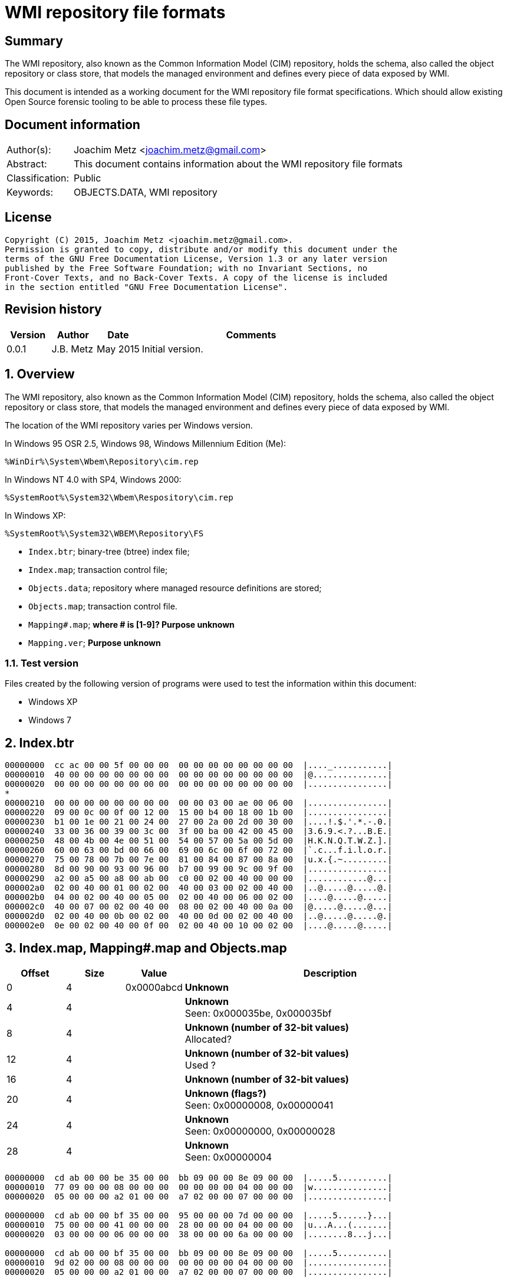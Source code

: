 = WMI repository file formats

:toc:
:toclevels: 4

:numbered!:
[abstract]
== Summary
The WMI repository, also known as the Common Information Model (CIM) repository,
holds the schema, also called the object repository or class store, that models
the managed environment and defines every piece of data exposed by WMI.

This document is intended as a working document for the WMI repository file
format specifications. Which should allow existing Open Source forensic
tooling to be able to process these file types.

[preface]
== Document information
[cols="1,5"]
|===
| Author(s): | Joachim Metz <joachim.metz@gmail.com>
| Abstract: | This document contains information about the WMI repository file formats
| Classification: | Public
| Keywords: | OBJECTS.DATA, WMI repository
|===

[preface]
== License
....
Copyright (C) 2015, Joachim Metz <joachim.metz@gmail.com>.
Permission is granted to copy, distribute and/or modify this document under the 
terms of the GNU Free Documentation License, Version 1.3 or any later version 
published by the Free Software Foundation; with no Invariant Sections, no 
Front-Cover Texts, and no Back-Cover Texts. A copy of the license is included 
in the section entitled "GNU Free Documentation License".
....

[preface]
== Revision history
[cols="1,1,1,5",options="header"]
|===
| Version | Author | Date | Comments
| 0.0.1 | J.B. Metz | May 2015 | Initial version.
|===

:numbered:
== Overview
The WMI repository, also known as the Common Information Model (CIM) repository,
holds the schema, also called the object repository or class store, that models
the managed environment and defines every piece of data exposed by WMI.

The location of the WMI repository varies per Windows version.

In Windows 95 OSR 2.5, Windows 98, Windows Millennium Edition (Me):
....
%WinDir%\System\Wbem\Repository\cim.rep
....

In Windows NT 4.0 with SP4, Windows 2000:
....
%SystemRoot%\System32\Wbem\Respository\cim.rep
....

In Windows XP:
....
%SystemRoot%\System32\WBEM\Repository\FS
....

* `Index.btr`; binary-tree (btree) index file;
* `Index.map`; transaction control file;
* `Objects.data`; repository where managed resource definitions are stored;
* `Objects.map`; transaction control file.

* `Mapping#.map`; [yellow-background]*where # is [1-9]? Purpose unknown*
* `Mapping.ver`; [yellow-background]*Purpose unknown*

=== Test version
Files created by the following version of programs were used to test the 
information within this document:

* Windows XP
* Windows 7

== Index.btr
....
00000000  cc ac 00 00 5f 00 00 00  00 00 00 00 00 00 00 00  |...._...........|
00000010  40 00 00 00 00 00 00 00  00 00 00 00 00 00 00 00  |@...............|
00000020  00 00 00 00 00 00 00 00  00 00 00 00 00 00 00 00  |................|
*
00000210  00 00 00 00 00 00 00 00  00 00 03 00 ae 00 06 00  |................|
00000220  09 00 0c 00 0f 00 12 00  15 00 b4 00 18 00 1b 00  |................|
00000230  b1 00 1e 00 21 00 24 00  27 00 2a 00 2d 00 30 00  |....!.$.'.*.-.0.|
00000240  33 00 36 00 39 00 3c 00  3f 00 ba 00 42 00 45 00  |3.6.9.<.?...B.E.|
00000250  48 00 4b 00 4e 00 51 00  54 00 57 00 5a 00 5d 00  |H.K.N.Q.T.W.Z.].|
00000260  60 00 63 00 bd 00 66 00  69 00 6c 00 6f 00 72 00  |`.c...f.i.l.o.r.|
00000270  75 00 78 00 7b 00 7e 00  81 00 84 00 87 00 8a 00  |u.x.{.~.........|
00000280  8d 00 90 00 93 00 96 00  b7 00 99 00 9c 00 9f 00  |................|
00000290  a2 00 a5 00 a8 00 ab 00  c0 00 02 00 40 00 00 00  |............@...|
000002a0  02 00 40 00 01 00 02 00  40 00 03 00 02 00 40 00  |..@.....@.....@.|
000002b0  04 00 02 00 40 00 05 00  02 00 40 00 06 00 02 00  |....@.....@.....|
000002c0  40 00 07 00 02 00 40 00  08 00 02 00 40 00 0a 00  |@.....@.....@...|
000002d0  02 00 40 00 0b 00 02 00  40 00 0d 00 02 00 40 00  |..@.....@.....@.|
000002e0  0e 00 02 00 40 00 0f 00  02 00 40 00 10 00 02 00  |....@.....@.....|
....

== Index.map, Mapping#.map and Objects.map

[cols="1,1,1,5",options="header"]
|===
| Offset | Size | Value | Description
| 0 | 4 | 0x0000abcd | [yellow-background]*Unknown*
| 4 | 4 | | [yellow-background]*Unknown* +
Seen: 0x000035be, 0x000035bf
| 8 | 4 | | [yellow-background]*Unknown (number of 32-bit values)* +
Allocated?
| 12 | 4 | | [yellow-background]*Unknown (number of 32-bit values)* +
Used ?
| 16 | 4 | | [yellow-background]*Unknown (number of 32-bit values)*
| 20 | 4 | | [yellow-background]*Unknown (flags?)* + 
Seen: 0x00000008, 0x00000041
| 24 | 4 | | [yellow-background]*Unknown* +
Seen: 0x00000000, 0x00000028
| 28 | 4 | | [yellow-background]*Unknown* +
Seen: 0x00000004
|===

....
00000000  cd ab 00 00 be 35 00 00  bb 09 00 00 8e 09 00 00  |.....5..........|
00000010  77 09 00 00 08 00 00 00  00 00 00 00 04 00 00 00  |w...............|
00000020  05 00 00 00 a2 01 00 00  a7 02 00 00 07 00 00 00  |................|

00000000  cd ab 00 00 bf 35 00 00  95 00 00 00 7d 00 00 00  |.....5......}...|
00000010  75 00 00 00 41 00 00 00  28 00 00 00 04 00 00 00  |u...A...(.......|
00000020  03 00 00 00 06 00 00 00  38 00 00 00 6a 00 00 00  |........8...j...|

00000000  cd ab 00 00 bf 35 00 00  bb 09 00 00 8e 09 00 00  |.....5..........|
00000010  9d 02 00 00 08 00 00 00  00 00 00 00 04 00 00 00  |................|
00000020  05 00 00 00 a2 01 00 00  a7 02 00 00 07 00 00 00  |................|

00000000  cd ab 00 00 bf 35 00 00  bb 09 00 00 8e 09 00 00  |.....5..........|
00000010  9d 02 00 00 08 00 00 00  00 00 00 00 04 00 00 00  |................|
00000020  05 00 00 00 a2 01 00 00  a7 02 00 00 07 00 00 00  |................|
....

Footer

[cols="1,1,1,5",options="header"]
|===
| Offset | Size | Value | Description
| 0 | 4 | 0x0000dcba | [yellow-background]*Unknown*
|===

....
00002960  55 00 00 00 62 00 00 00  91 00 00 00 80 00 00 00  |U...b...........|
00002970  70 00 00 00 29 00 00 00  7d 00 00 00 10 00 00 00  |p...)...}.......|
00002980  65 00 00 00 1d 00 00 00  27 00 00 00 23 00 00 00  |e.......'...#...|
00002990  ba dc 00 00                                       |....|

00002960  55 00 00 00 62 00 00 00  91 00 00 00 80 00 00 00  |U...b...........|
00002970  70 00 00 00 29 00 00 00  7d 00 00 00 65 00 00 00  |p...)...}...e...|
00002980  1d 00 00 00 27 00 00 00  23 00 00 00 0b 00 00 00  |....'...#.......|
00002990  ba dc 00 00                                       |....|

00000240  81 00 00 00 55 00 00 00  62 00 00 00 91 00 00 00  |....U...b.......|
00000250  80 00 00 00 70 00 00 00  29 00 00 00 7d 00 00 00  |....p...)...}...|
00000260  65 00 00 00 1d 00 00 00  27 00 00 00 23 00 00 00  |e.......'...#...|
00000270  0b 00 00 00 ba dc 00 00                           |........|

....

== Mapping.ver
....
00000000  02 00 00 00                                       |....|
....

== Objects.data
The Objects.data file consists of:

[yellow-background]*multiple tables per file?*
[yellow-background]*tables in 0x2000 blocks in windows 7? what depicts the end of tables?*

* [yellow-background]*unknown table*
* [yellow-background]*unknown records*
* [yellow-background]*unknown*

[cols="1,5",options="header"]
|===
| Characteristics | Description
| Byte order | little-endian
| Date and time values | FILETIME in UTC
| Character strings | ASCII strings are Single Byte Character (SBC) or Multi Byte Character (MBC) string stored with a codepage. Sometimes referred to as ANSI string representation. +
Though technically maybe incorrect, this document will use term (extended) ASCII string. +
Unicode strings are stored in UTF-16 little-endian without the byte order mark (BOM).
|===

==== [yellow-background]*Unknown table*
The [yellow-background]*unknown table* consists of:

* table entries
* empty (zero byte filled) table entry (or terminator)

===== [yellow-background]*Unknown table entry*

[cols="1,1,1,5",options="header"]
|===
| Offset | Size | Value | Description
| 0 | 4 | | [yellow-background]*Unknown* +
| 4 | 4 | | [yellow-background]*Unknown record* offset +
The offset is relative to the start of the table
| 8 | 4 | | [yellow-background]*Unknown record* size
| 12 | 4 | | [yellow-background]*Unknown (checksum?)*
|===

==== [yellow-background]*Unknown record*

[cols="1,1,1,5",options="header"]
|===
| Offset | Size | Value | Description
| 0 | 4 | | [yellow-background]*Unknown string size* +
Contains the number of characters
| 4 | ... | | [yellow-background]*Unknown string* +
UTF-16 little-endian string without end-of-string character.
| ... | 8 | | [yellow-background]*Unknown data and time* +
Contains a FILETIME +
4+| _Unknown data_
| ... | 2 | | [yellow-background]*Unknown size* +
The size of the unknown data that includes the size of size value +
[yellow-background]*Assumed to be 16-bit*
| ... | 7 | 0x00 | [yellow-background]*Unknown (empty values?)*
4+| _Unknown value_
| ... | 4 | | [yellow-background]*Unknown (value type?)*
| ... | 4 | | [yellow-background]*Unknown (value size?)*
| ... | 1 | 0x00 | [yellow-background]*Unknown (string flags?)*
| ... | ... | | [yellow-background]*Unknown (value string?)* +
ASCII string terminated by an end-of-string character
4+| _Unknown data_
| ... | 2 | | [yellow-background]*Unknown (data size?)*
| ... | ... | | [yellow-background]*Unknown data*
4+| _Unknown_
| ... | 2 | | [yellow-background]*Unknown (string data size?)*
| ... | 2 | 0x8000 | [yellow-background]*Unknown*
4+| _String data_
| ... | 1 | 0x00 | [yellow-background]*Unknown (string flags?)*
| ... | ... | | [yellow-background]*Unknown (string?)* +
ASCII string terminated by an end-of-string character
4+| _Unknown data_
| ... | 2 | 0x000c | [yellow-background]*Unknown size* +
The size of the unknown data that includes the size of size value +
[yellow-background]*Assumed to be 16-bit*
| ... | 9 | 0x00 | [yellow-background]*Unknown (empty values?)*
| ... | 1 | 0x80 | [yellow-background]*Unknown (sentinal?)*
|===

....
00000210                                             67 00  |e.n.t.^]4.....g.|
00000220  00 00 00 00 00 00 00 11  00 00 00 23 00 00 00 00  |...........#....|
00000230  5f 5f 4e 61 6d 65 73 70  61 63 65 4f 70 65 72 61  |__NamespaceOpera|
00000240  74 69 6f 6e 45 76 65 6e  74 00                    |tionEvent.......|

00000240                                 1b 00              |tionEvent.......|
00000240                                       00 00 04 00  |tionEvent.......|
00000250  00 00 00 00 00 00 3f ff  ff ff ff ff ff ff ff ff  |......?.........|
00000260  ff ff ff ff ff ff ff                              |............__Na|

00000260                       1a  00 00 80                 |............__Na|

00000260                                    00 5f 5f 4e 61  |............__Na|
00000270  6d 65 73 70 61 63 65 43  72 65 61 74 69 6f 6e 45  |mespaceCreationE|
00000280  76 65 6e 74 00                                    |vent............|

00000280                 0c 00 00  00 00 00 00 00 00 00 00  |vent............|
00000290  80                                                |.               |
....

....
Another record type? or is the record header omitted?
0x00000000  37 00 31 00 31 00 34 00  30 00 43 00 43 00 44 00  7.1.1.4.0.C.C.D.
0x00000010  36 00 36 00 45 00 44 00  43 00 32 00 30 00 42 00  6.6.E.D.C.2.0.B.
0x00000020  39 00 43 00 32 00 43 00  44 00 46 00 35 00 32 00  9.C.2.C.D.F.5.2.
0x00000030  46 00 33 00 43 00 38 00  33 00 37 00 33 00 41 00  F.3.C.8.3.7.3.A.
0x00000040  43 00 41 00 39 00 46 00  39 00 36 00 36 00 44 00  C.A.9.F.9.6.6.D.
0x00000050  38 00 30 00 41 00 34 00  33 00 41 00 44 00 36 00  8.0.A.4.3.A.D.6.
0x00000060  39 00 38 00 41 00 35 00  42 00 46 00 43 00 44 00  9.8.A.5.B.F.C.D.
0x00000070  46 00 35 00 31 00 35 00  34 00 39 00 44 00 44 00  F.5.1.5.4.9.D.D.
0x00000080  fb 86 91 4f 27 04 ca 01  a3 86 91 4f 27 04 ca 01  ...O'......O'...
0x00000090  66 00 00 00 00 00 00 00  00 00 1e 00 00 00 04 00  f...............
0x000000a0  00 00 01 4f 00 00 80 00  5f 5f 4d 65 74 68 6f 64  ...O....__Method
0x000000b0  50 72 6f 76 69 64 65 72  52 65 67 69 73 74 72 61  ProviderRegistra
0x000000c0  74 69 6f 6e 00 00 5c 5c  2e 5c 52 6f 6f 74 5c 43  tion..\\.\Root\C
0x000000d0  49 4d 56 32 3a 5f 5f 57  69 6e 33 32 50 72 6f 76  IMV2:__Win32Prov
0x000000e0  69 64 65 72 2e 4e 61 6d  65 3d 22 43 69 6d 77 69  ider.Name="Cimwi
0x000000f0  6e 33 32 41 22 00                                 n32A".
....

==== [yellow-background]*Unknown*

[cols="1,1,1,5",options="header"]
|===
| Offset | Size | Value | Description
|===

....
*
00002000  00 00 00 00 00 00 00 00  00 00 00 0c 00 00 00 00  |................|
00002010  00 5f 5f 00 00 00 80 00  43 6f 6d 70 72 65 73 73  |.__.....Compress|
00002020  00 29 00 00 00 10 12 00  00 00 0b 00 00 00 ff ff  |.)..............|
00002030  1d 12 00 00 01 08 00 00  00 25 12 00 00 2c 12 00  |.........%...,..|
00002040  00 02 08 20 00 00 36 12  00 00 00 49 6d 70 6c 65  |... ..6....Imple|
00002050  6d 65 6e 74 65 64 00 00  53 63 68 65 6d 61 00 00  |mented..Schema..|
00002060  57 69 6e 33 32 00 00 56  61 6c 75 65 4d 61 70 00  |Win32..ValueMap.|
00002070  0d 00 00 00 6e 12 00 00  71 12 00 00 74 12 00 00  |....n...q...t...|
00002080  77 12 00 00 7a 12 00 00  7e 12 00 00 82 12 00 00  |w...z...~.......|
00002090  86 12 00 00 8a 12 00 00  8e 12 00 00 92 12 00 00  |................|
000020a0  96 12 00 00 9a 12 00 00  00 30 00 00 32 00 00 38  |.........0..2..8|
000020b0  00 00 39 00 00 31 30 00  00 31 31 00 00 31 32 00  |..9..10..11..12.|
000020c0  00 31 33 00 00 31 34 00  00 31 35 00 00 31 36 00  |.13..14..15..16.|
000020d0  00 31 37 00 00 32 31 00  00 00 00 00 6e 01 00 00  |.17..21.....n...|
000020e0  05 00 54 45 53 54 00 00  52 4f 4f 54 5c 43 49 4d  |..TEST..ROOT\CIM|
000020f0  56 32 00 1d 00 00 00 00  ff ff ff ff 00 00 00 00  |V2..............|
00002100  04 00 00 00 04 00 00 00  00 00 00 00 00 00 00 80  |................|
00002110  0c 00 00 00 00 00 00 00  00 00 00 80 26 01 00 00  |............&...|
00002120  00 00 00 00 00 05 00 00  00 04 00 00 00 0f 00 00  |................|
00002130  00 0e 00 00 00 00 0b 00  00 00 ff ff 01 00 00 00  |................|
00002140  2a 00 00 00 6b 00 00 00  19 ff ff ff ff 95 00 00  |*...k...........|
00002150  80 00 5f 5f 50 41 52 41  4d 45 54 45 52 53 00 00  |..__PARAMETERS..|
00002160  61 62 73 74 72 61 63 74  00 13 00 00 00 00 00 00  |abstract........|
00002170  00 00 00 00 00 00 00 04  00 00 00 00 52 65 74 75  |............Retu|
00002180  72 6e 56 61 6c 75 65 00  00 75 69 6e 74 33 32 00  |rnValue..uint32.|
00002190  13 00 00 00 00 00 00 00  00 00 00 00 00 00 11 00  |................|
000021a0  00 00 0a 00 00 80 03 08  00 00 00 5e 00 00 00 00  |...........^....|
000021b0  75 69 6e 74 33 32 00 00  6f 75 74 00 13 00 00 00  |uint32..out.....|
000021c0  00 00 00 00 00 00 00 00  00 00 1c 00 00 00 0a 00  |................|
000021d0  00 80 03 08 00 00 00 5e  00 00 00 66 00 00 00 00  |.......^...f....|
000021e0  0b 00 00 00 ff ff 00 0c  00 00 00 00 00 5f 5f 00  |.............__.|
000021f0  00 00 80 43 3a 00 00 00  00 00 00 00 00 00 00 00  |...C:...........|
00002200  00 00 00 00 00 00 00 00  00 00 00 00 00 00 00 00  |................|
*
....

....
Empty?
*
00003100  00 00 00 00 00 00 00 00  0c 00 00 00 00 00 5f 5f  |..............__|
00003110  0c 00 00 00 00 00 5f 5f  00 00 00 80 00 00 00 00  |......__........|
00003120  00 00 00 00 00 00 00 00  00 00 00 00 00 00 00 00  |................|
*
....

....
*
00003df0  00 0c 00 00 00 00 00 5f  5f 0c 00 00 00 00 00 5f  |.......__......_|
00003e00  5f 00 00 00 80 00 00 00  00 00 00 00 00 00 00 00  |_...............|
00003e10  00 00 00 00 00 00 00 00  00 00 00 00 00 00 00 00  |................|
00003e20  00 00 00 00 00 00 00 00  00 00 00 00 00 0c 00 00  |................|
00003e30  00 00 00 5f 5f 00 00 00  80 4f 57 53 00 00 00 00  |...__....OWS....|
00003e40  00 00 00 00 00 00 00 00  00 00 00 00 00 00 00 00  |................|
*
....

....
00004160  09 00 00 c6 09 00 00 de  09 00 00 a3 0a 00 00 b8  |................|
00004170  0a 00 00 7a 0b 00 00 95  0b 00 00                 |...z............|

Bitmap?
00004170                                    ff ff ff ff 7f  |...z............|
00004180  55 55 57 d5 ff ff ff ff  ff ff ff ff ff ff ff ff  |UUW.............|
00004190  ff ff ff ff ff ff ff ff  ff ff ff ff ff ff ff ff  |................|
*
00004200  ff ff ff ff                                       |....]....CIM_Vol|

Unknown
00004200              5d 0c 00 80  00 43 49 4d 5f 56 6f 6c  |....]....CIM_Vol|
00004210  74 61 67 65 53 65 6e 73  6f 72 00 00 4c 6f 63 61  |tageSensor..Loca|
00004220  6c 65 00 00 55 55 49 44  00 00 7b 41 39 39 38 46  |le..UUID..{A998F|
00004230  39 42 34 2d 45 33 44 34  2d 31 31 64 32 2d 38 36  |9B4-E3D4-11d2-86|
00004240  30 31 2d 30 30 30 30 46  38 31 30 32 45 35 46 7d  |01-0000F8102E5F}|
00004250  00 00 41 62 73 74 72 61  63 74 00 00 41 63 63 75  |..Abstract..Accu|
00004260  72 61 63 79 00 03 40 00  00 1b 00 62 00 00 00 04  |racy..@....b....|
00004270  00 00 00 36 00 00 00 0a  00 00 80 03 08 00 00 00  |...6............|
00004280  a1 00 00 00 03 00 00 80  02 0b 00 00 00 ff ff a9  |................|
00004290  00 00 00 00 08 00 00 00  b3 00 00 00 bd 00 00 00  |................|
000042a0  02 08 20 00 00 cd 00 00  00 00 73 69 6e 74 33 32  |.. .......sint32|
000042b0  00 00 4f 76 65 72 72 69  64 65 00 00 41 63 63 75  |..Override..Accu|
....

....
00006190  ff ff ff ff ff ff ff ff  ff ff ff ff ff ff ff ff  |................|
*
000061f0  ff ff ff ff ff ff ff ff  ff ff ff ff ff ff bb     |................|

String:
000061f0                                                0c  |................|
00006200  00 80 00 43 49 4d 5f 55  6e 69 6e 74 65 72 72 75  |...CIM_Uninterru|
00006210  70 74 69 62 6c 65 50 6f  77 65 72 53 75 70 70 6c  |ptiblePowerSuppl|
00006220  79 00 00 44 65 73 63 72  69 70 74 69 6f 6e 00 00  |y..Description..|
....

....
String table header?

0093bff0                                       00 00 00 00  |................|
0093c000  01 00 00 00 5f 03 00 00  ff 01 00 00              |...._...........|

String table entry?
* index
* size
* checksum/hash?
* unknown?
0093c000                                       01 00 00 00  |...._...........|
0093c010  0d 00 00 00 cf 74 84 50  00 00 00 00              |.....t.P........|

0093c010                                       02 00 00 00  |.....t.P........|
0093c020  4c 00 00 00 96 5d d8 98  00 00 00 00 05 00 00 00  |L....]..........|
...
0093c2f0  03 00 00 00 69 37 33 fa  00 00 00 00 41 00 00 00  |....i73.....A...|
0093c300  33 00 00 00 a5 0c ef 93  00 00 00 00 42 00 00 00  |3...........B...|
...
0093e9e0  7e 00 00 00 0c 58 ba ac  00 00 00 00 73 04 00 00  |~....X......s...|
0093e9f0  da 19 00 00 19 ee 9d b2  00 00 00 00              |............CD_3|

0093e9f0                                       43 44 5f 33  |............CD_3|
0093ea00  43 41 41 45 30 37 44 30  36 42 36 31 33 43 45 38  |CAAE07D06B613CE8|
0093ea10  39 41 39 44 33 31 44 31  36 46 38 33 42 39 35 2e  |9A9D31D16F83B95.|
0093ea20  33 31 34 2e 39 30 32 39  35 39 2e 38 34 37 00     |314.902959.847.C|

0093ea20                                                43  |314.902959.847.C|
0093ea30  44 5f 34 36 43 41 36 42  34 45 41 36 41 46 46 45  |D_46CA6B4EA6AFFE|
0093ea40  46 39 34 30 38 42 32 45  37 35 42 37 44 38 42 39  |F9408B2E75B7D8B9|
....

:numbered!:
[appendix]
== References

`[TECHNET]`

[cols="1,5",options="header"]
|===
| Title: | Technet: WMI Infrastructure
| URL: | https://technet.microsoft.com/en-us/library/ee198935.aspx
|===

[appendix]
== GNU Free Documentation License
Version 1.3, 3 November 2008
Copyright © 2000, 2001, 2002, 2007, 2008 Free Software Foundation, Inc. 
<http://fsf.org/>

Everyone is permitted to copy and distribute verbatim copies of this license 
document, but changing it is not allowed.

=== 0. PREAMBLE
The purpose of this License is to make a manual, textbook, or other functional 
and useful document "free" in the sense of freedom: to assure everyone the 
effective freedom to copy and redistribute it, with or without modifying it, 
either commercially or noncommercially. Secondarily, this License preserves for 
the author and publisher a way to get credit for their work, while not being 
considered responsible for modifications made by others.

This License is a kind of "copyleft", which means that derivative works of the 
document must themselves be free in the same sense. It complements the GNU 
General Public License, which is a copyleft license designed for free software.

We have designed this License in order to use it for manuals for free software, 
because free software needs free documentation: a free program should come with 
manuals providing the same freedoms that the software does. But this License is 
not limited to software manuals; it can be used for any textual work, 
regardless of subject matter or whether it is published as a printed book. We 
recommend this License principally for works whose purpose is instruction or 
reference.

=== 1. APPLICABILITY AND DEFINITIONS
This License applies to any manual or other work, in any medium, that contains 
a notice placed by the copyright holder saying it can be distributed under the 
terms of this License. Such a notice grants a world-wide, royalty-free license, 
unlimited in duration, to use that work under the conditions stated herein. The 
"Document", below, refers to any such manual or work. Any member of the public 
is a licensee, and is addressed as "you". You accept the license if you copy, 
modify or distribute the work in a way requiring permission under copyright law.

A "Modified Version" of the Document means any work containing the Document or 
a portion of it, either copied verbatim, or with modifications and/or 
translated into another language.

A "Secondary Section" is a named appendix or a front-matter section of the 
Document that deals exclusively with the relationship of the publishers or 
authors of the Document to the Document's overall subject (or to related 
matters) and contains nothing that could fall directly within that overall 
subject. (Thus, if the Document is in part a textbook of mathematics, a 
Secondary Section may not explain any mathematics.) The relationship could be a 
matter of historical connection with the subject or with related matters, or of 
legal, commercial, philosophical, ethical or political position regarding them.

The "Invariant Sections" are certain Secondary Sections whose titles are 
designated, as being those of Invariant Sections, in the notice that says that 
the Document is released under this License. If a section does not fit the 
above definition of Secondary then it is not allowed to be designated as 
Invariant. The Document may contain zero Invariant Sections. If the Document 
does not identify any Invariant Sections then there are none.

The "Cover Texts" are certain short passages of text that are listed, as 
Front-Cover Texts or Back-Cover Texts, in the notice that says that the 
Document is released under this License. A Front-Cover Text may be at most 5 
words, and a Back-Cover Text may be at most 25 words.

A "Transparent" copy of the Document means a machine-readable copy, represented 
in a format whose specification is available to the general public, that is 
suitable for revising the document straightforwardly with generic text editors 
or (for images composed of pixels) generic paint programs or (for drawings) 
some widely available drawing editor, and that is suitable for input to text 
formatters or for automatic translation to a variety of formats suitable for 
input to text formatters. A copy made in an otherwise Transparent file format 
whose markup, or absence of markup, has been arranged to thwart or discourage 
subsequent modification by readers is not Transparent. An image format is not 
Transparent if used for any substantial amount of text. A copy that is not 
"Transparent" is called "Opaque".

Examples of suitable formats for Transparent copies include plain ASCII without 
markup, Texinfo input format, LaTeX input format, SGML or XML using a publicly 
available DTD, and standard-conforming simple HTML, PostScript or PDF designed 
for human modification. Examples of transparent image formats include PNG, XCF 
and JPG. Opaque formats include proprietary formats that can be read and edited 
only by proprietary word processors, SGML or XML for which the DTD and/or 
processing tools are not generally available, and the machine-generated HTML, 
PostScript or PDF produced by some word processors for output purposes only.

The "Title Page" means, for a printed book, the title page itself, plus such 
following pages as are needed to hold, legibly, the material this License 
requires to appear in the title page. For works in formats which do not have 
any title page as such, "Title Page" means the text near the most prominent 
appearance of the work's title, preceding the beginning of the body of the text.

The "publisher" means any person or entity that distributes copies of the 
Document to the public.

A section "Entitled XYZ" means a named subunit of the Document whose title 
either is precisely XYZ or contains XYZ in parentheses following text that 
translates XYZ in another language. (Here XYZ stands for a specific section 
name mentioned below, such as "Acknowledgements", "Dedications", 
"Endorsements", or "History".) To "Preserve the Title" of such a section when 
you modify the Document means that it remains a section "Entitled XYZ" 
according to this definition.

The Document may include Warranty Disclaimers next to the notice which states 
that this License applies to the Document. These Warranty Disclaimers are 
considered to be included by reference in this License, but only as regards 
disclaiming warranties: any other implication that these Warranty Disclaimers 
may have is void and has no effect on the meaning of this License.

=== 2. VERBATIM COPYING
You may copy and distribute the Document in any medium, either commercially or 
noncommercially, provided that this License, the copyright notices, and the 
license notice saying this License applies to the Document are reproduced in 
all copies, and that you add no other conditions whatsoever to those of this 
License. You may not use technical measures to obstruct or control the reading 
or further copying of the copies you make or distribute. However, you may 
accept compensation in exchange for copies. If you distribute a large enough 
number of copies you must also follow the conditions in section 3.

You may also lend copies, under the same conditions stated above, and you may 
publicly display copies.

=== 3. COPYING IN QUANTITY
If you publish printed copies (or copies in media that commonly have printed 
covers) of the Document, numbering more than 100, and the Document's license 
notice requires Cover Texts, you must enclose the copies in covers that carry, 
clearly and legibly, all these Cover Texts: Front-Cover Texts on the front 
cover, and Back-Cover Texts on the back cover. Both covers must also clearly 
and legibly identify you as the publisher of these copies. The front cover must 
present the full title with all words of the title equally prominent and 
visible. You may add other material on the covers in addition. Copying with 
changes limited to the covers, as long as they preserve the title of the 
Document and satisfy these conditions, can be treated as verbatim copying in 
other respects.

If the required texts for either cover are too voluminous to fit legibly, you 
should put the first ones listed (as many as fit reasonably) on the actual 
cover, and continue the rest onto adjacent pages.

If you publish or distribute Opaque copies of the Document numbering more than 
100, you must either include a machine-readable Transparent copy along with 
each Opaque copy, or state in or with each Opaque copy a computer-network 
location from which the general network-using public has access to download 
using public-standard network protocols a complete Transparent copy of the 
Document, free of added material. If you use the latter option, you must take 
reasonably prudent steps, when you begin distribution of Opaque copies in 
quantity, to ensure that this Transparent copy will remain thus accessible at 
the stated location until at least one year after the last time you distribute 
an Opaque copy (directly or through your agents or retailers) of that edition 
to the public.

It is requested, but not required, that you contact the authors of the Document 
well before redistributing any large number of copies, to give them a chance to 
provide you with an updated version of the Document.

=== 4. MODIFICATIONS
You may copy and distribute a Modified Version of the Document under the 
conditions of sections 2 and 3 above, provided that you release the Modified 
Version under precisely this License, with the Modified Version filling the 
role of the Document, thus licensing distribution and modification of the 
Modified Version to whoever possesses a copy of it. In addition, you must do 
these things in the Modified Version:

A. Use in the Title Page (and on the covers, if any) a title distinct from that 
of the Document, and from those of previous versions (which should, if there 
were any, be listed in the History section of the Document). You may use the 
same title as a previous version if the original publisher of that version 
gives permission. 

B. List on the Title Page, as authors, one or more persons or entities 
responsible for authorship of the modifications in the Modified Version, 
together with at least five of the principal authors of the Document (all of 
its principal authors, if it has fewer than five), unless they release you from 
this requirement. 

C. State on the Title page the name of the publisher of the Modified Version, 
as the publisher. 

D. Preserve all the copyright notices of the Document. 

E. Add an appropriate copyright notice for your modifications adjacent to the 
other copyright notices. 

F. Include, immediately after the copyright notices, a license notice giving 
the public permission to use the Modified Version under the terms of this 
License, in the form shown in the Addendum below. 

G. Preserve in that license notice the full lists of Invariant Sections and 
required Cover Texts given in the Document's license notice. 

H. Include an unaltered copy of this License. 

I. Preserve the section Entitled "History", Preserve its Title, and add to it 
an item stating at least the title, year, new authors, and publisher of the 
Modified Version as given on the Title Page. If there is no section Entitled 
"History" in the Document, create one stating the title, year, authors, and 
publisher of the Document as given on its Title Page, then add an item 
describing the Modified Version as stated in the previous sentence. 

J. Preserve the network location, if any, given in the Document for public 
access to a Transparent copy of the Document, and likewise the network 
locations given in the Document for previous versions it was based on. These 
may be placed in the "History" section. You may omit a network location for a 
work that was published at least four years before the Document itself, or if 
the original publisher of the version it refers to gives permission. 

K. For any section Entitled "Acknowledgements" or "Dedications", Preserve the 
Title of the section, and preserve in the section all the substance and tone of 
each of the contributor acknowledgements and/or dedications given therein. 

L. Preserve all the Invariant Sections of the Document, unaltered in their text 
and in their titles. Section numbers or the equivalent are not considered part 
of the section titles. 

M. Delete any section Entitled "Endorsements". Such a section may not be 
included in the Modified Version. 

N. Do not retitle any existing section to be Entitled "Endorsements" or to 
conflict in title with any Invariant Section. 

O. Preserve any Warranty Disclaimers. 

If the Modified Version includes new front-matter sections or appendices that 
qualify as Secondary Sections and contain no material copied from the Document, 
you may at your option designate some or all of these sections as invariant. To 
do this, add their titles to the list of Invariant Sections in the Modified 
Version's license notice. These titles must be distinct from any other section 
titles.

You may add a section Entitled "Endorsements", provided it contains nothing but 
endorsements of your Modified Version by various parties—for example, 
statements of peer review or that the text has been approved by an organization 
as the authoritative definition of a standard.

You may add a passage of up to five words as a Front-Cover Text, and a passage 
of up to 25 words as a Back-Cover Text, to the end of the list of Cover Texts 
in the Modified Version. Only one passage of Front-Cover Text and one of 
Back-Cover Text may be added by (or through arrangements made by) any one 
entity. If the Document already includes a cover text for the same cover, 
previously added by you or by arrangement made by the same entity you are 
acting on behalf of, you may not add another; but you may replace the old one, 
on explicit permission from the previous publisher that added the old one.

The author(s) and publisher(s) of the Document do not by this License give 
permission to use their names for publicity for or to assert or imply 
endorsement of any Modified Version.

=== 5. COMBINING DOCUMENTS
You may combine the Document with other documents released under this License, 
under the terms defined in section 4 above for modified versions, provided that 
you include in the combination all of the Invariant Sections of all of the 
original documents, unmodified, and list them all as Invariant Sections of your 
combined work in its license notice, and that you preserve all their Warranty 
Disclaimers.

The combined work need only contain one copy of this License, and multiple 
identical Invariant Sections may be replaced with a single copy. If there are 
multiple Invariant Sections with the same name but different contents, make the 
title of each such section unique by adding at the end of it, in parentheses, 
the name of the original author or publisher of that section if known, or else 
a unique number. Make the same adjustment to the section titles in the list of 
Invariant Sections in the license notice of the combined work.

In the combination, you must combine any sections Entitled "History" in the 
various original documents, forming one section Entitled "History"; likewise 
combine any sections Entitled "Acknowledgements", and any sections Entitled 
"Dedications". You must delete all sections Entitled "Endorsements".

=== 6. COLLECTIONS OF DOCUMENTS
You may make a collection consisting of the Document and other documents 
released under this License, and replace the individual copies of this License 
in the various documents with a single copy that is included in the collection, 
provided that you follow the rules of this License for verbatim copying of each 
of the documents in all other respects.

You may extract a single document from such a collection, and distribute it 
individually under this License, provided you insert a copy of this License 
into the extracted document, and follow this License in all other respects 
regarding verbatim copying of that document.

=== 7. AGGREGATION WITH INDEPENDENT WORKS
A compilation of the Document or its derivatives with other separate and 
independent documents or works, in or on a volume of a storage or distribution 
medium, is called an "aggregate" if the copyright resulting from the 
compilation is not used to limit the legal rights of the compilation's users 
beyond what the individual works permit. When the Document is included in an 
aggregate, this License does not apply to the other works in the aggregate 
which are not themselves derivative works of the Document.

If the Cover Text requirement of section 3 is applicable to these copies of the 
Document, then if the Document is less than one half of the entire aggregate, 
the Document's Cover Texts may be placed on covers that bracket the Document 
within the aggregate, or the electronic equivalent of covers if the Document is 
in electronic form. Otherwise they must appear on printed covers that bracket 
the whole aggregate.

=== 8. TRANSLATION
Translation is considered a kind of modification, so you may distribute 
translations of the Document under the terms of section 4. Replacing Invariant 
Sections with translations requires special permission from their copyright 
holders, but you may include translations of some or all Invariant Sections in 
addition to the original versions of these Invariant Sections. You may include 
a translation of this License, and all the license notices in the Document, and 
any Warranty Disclaimers, provided that you also include the original English 
version of this License and the original versions of those notices and 
disclaimers. In case of a disagreement between the translation and the original 
version of this License or a notice or disclaimer, the original version will 
prevail.

If a section in the Document is Entitled "Acknowledgements", "Dedications", or 
"History", the requirement (section 4) to Preserve its Title (section 1) will 
typically require changing the actual title.

=== 9. TERMINATION
You may not copy, modify, sublicense, or distribute the Document except as 
expressly provided under this License. Any attempt otherwise to copy, modify, 
sublicense, or distribute it is void, and will automatically terminate your 
rights under this License.

However, if you cease all violation of this License, then your license from a 
particular copyright holder is reinstated (a) provisionally, unless and until 
the copyright holder explicitly and finally terminates your license, and (b) 
permanently, if the copyright holder fails to notify you of the violation by 
some reasonable means prior to 60 days after the cessation.

Moreover, your license from a particular copyright holder is reinstated 
permanently if the copyright holder notifies you of the violation by some 
reasonable means, this is the first time you have received notice of violation 
of this License (for any work) from that copyright holder, and you cure the 
violation prior to 30 days after your receipt of the notice.

Termination of your rights under this section does not terminate the licenses 
of parties who have received copies or rights from you under this License. If 
your rights have been terminated and not permanently reinstated, receipt of a 
copy of some or all of the same material does not give you any rights to use it.

=== 10. FUTURE REVISIONS OF THIS LICENSE
The Free Software Foundation may publish new, revised versions of the GNU Free 
Documentation License from time to time. Such new versions will be similar in 
spirit to the present version, but may differ in detail to address new problems 
or concerns. See http://www.gnu.org/copyleft/.

Each version of the License is given a distinguishing version number. If the 
Document specifies that a particular numbered version of this License "or any 
later version" applies to it, you have the option of following the terms and 
conditions either of that specified version or of any later version that has 
been published (not as a draft) by the Free Software Foundation. If the 
Document does not specify a version number of this License, you may choose any 
version ever published (not as a draft) by the Free Software Foundation. If the 
Document specifies that a proxy can decide which future versions of this 
License can be used, that proxy's public statement of acceptance of a version 
permanently authorizes you to choose that version for the Document.

=== 11. RELICENSING
"Massive Multiauthor Collaboration Site" (or "MMC Site") means any World Wide 
Web server that publishes copyrightable works and also provides prominent 
facilities for anybody to edit those works. A public wiki that anybody can edit 
is an example of such a server. A "Massive Multiauthor Collaboration" (or 
"MMC") contained in the site means any set of copyrightable works thus 
published on the MMC site.

"CC-BY-SA" means the Creative Commons Attribution-Share Alike 3.0 license 
published by Creative Commons Corporation, a not-for-profit corporation with a 
principal place of business in San Francisco, California, as well as future 
copyleft versions of that license published by that same organization.

"Incorporate" means to publish or republish a Document, in whole or in part, as 
part of another Document.

An MMC is "eligible for relicensing" if it is licensed under this License, and 
if all works that were first published under this License somewhere other than 
this MMC, and subsequently incorporated in whole or in part into the MMC, (1) 
had no cover texts or invariant sections, and (2) were thus incorporated prior 
to November 1, 2008.

The operator of an MMC Site may republish an MMC contained in the site under 
CC-BY-SA on the same site at any time before August 1, 2009, provided the MMC 
is eligible for relicensing.

